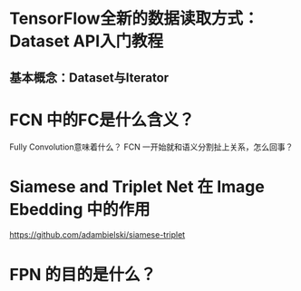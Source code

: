 #+Title TensorFlow的笔记摘抄
* TensorFlow全新的数据读取方式：Dataset API入门教程
** 基本概念：Dataset与Iterator
* FCN 中的FC是什么含义？
Fully Convolution意味着什么？
FCN 一开始就和语义分割扯上关系，怎么回事？
* Siamese and Triplet Net 在 Image Ebedding 中的作用
https://github.com/adambielski/siamese-triplet

* FPN 的目的是什么？
